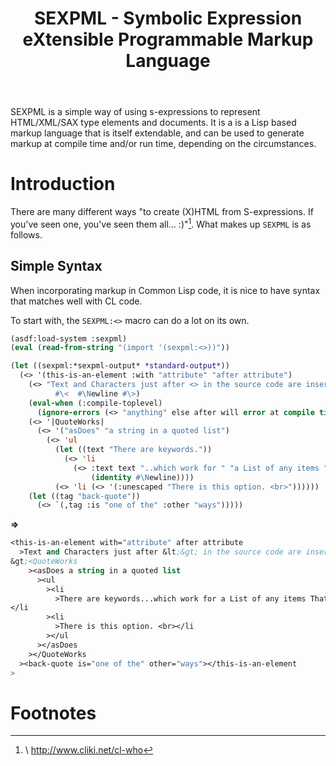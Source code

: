 #+TITLE: SEXPML - Symbolic Expression eXtensible Programmable Markup Language

SEXPML is a simple way of using s-expressions to represent
HTML/XML/SAX type elements and documents. It is a is a Lisp based
markup language that is itself extendable, and can be used to generate
markup at compile time and/or run time, depending on the
circumstances.

* Introduction

There are many different ways "to create (X)HTML from
S-expressions. If you've seen one, you've seen them
all... :)"[fn:cwho]. What makes up ~SEXPML~ is as follows.

** Simple Syntax

When incorporating markup in Common Lisp code, it is nice to have
syntax that matches well with CL code. 

To start with, the ~SEXPML:<>~ macro can do a lot on its own.

#+BEGIN_SRC lisp
  (asdf:load-system :sexpml)
  (eval (read-from-string "(import '(sexpml:<>))"))
#+END_SRC

#+BEGIN_SRC lisp :results output code
  (let ((sexpml:*sexpml-output* *standard-output*))
    (<> '(this-is-an-element :with "attribute" "after attribute")
      (<> "Text and Characters just after <> in the source code are inserted, escapsed."
            #\<  #\Newline #\>)
      (eval-when (:compile-toplevel)
        (ignore-errors (<> "anything" else after will error at compile time.)))
      (<> '|QuoteWorks|
        (<> '("asDoes" "a string in a quoted list")
          (<> 'ul
            (let ((text "There are keywords."))
              (<> 'li 
                (<> :text text "..which work for " "a List of any items " '|That are evaluated|
                    (identity #\Newline))))
            (<> 'li (<> '(:unescaped "There is this option. <br>"))))))
      (let ((tag "back-quote"))
        (<> `(,tag :is "one of the" :other "ways")))))
#+END_SRC
*=>*
#+BEGIN_SRC lisp
<this-is-an-element with="attribute" after attribute
  >Text and Characters just after &lt;&gt; in the source code are inserted, escapsed.&lt;
&gt;<QuoteWorks
    ><asDoes a string in a quoted list
      ><ul
        ><li
          >There are keywords...which work for a List of any items That are evaluated
</li
        ><li
          >There is this option. <br></li
        ></ul
      ></asDoes
    ></QuoteWorks
  ><back-quote is="one of the" other="ways"></this-is-an-element
>
#+END_SRC


* Footnotes

[fn:cwho] \ http://www.cliki.net/cl-who
















